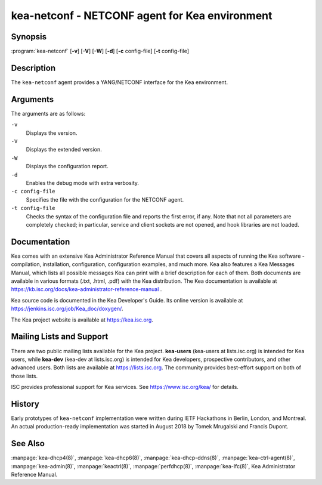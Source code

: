 ..
   Copyright (C) 2019 Internet Systems Consortium, Inc. ("ISC")

   This Source Code Form is subject to the terms of the Mozilla Public
   License, v. 2.0. If a copy of the MPL was not distributed with this
   file, You can obtain one at http://mozilla.org/MPL/2.0/.

   See the COPYRIGHT file distributed with this work for additional
   information regarding copyright ownership.


kea-netconf - NETCONF agent for Kea environment
-----------------------------------------------

Synopsis
~~~~~~~~

:program:`kea-netconf` [**-v**] [**-V**] [**-W**] [**-d**] [**-c** config-file] [**-t** config-file]

Description
~~~~~~~~~~~

The ``kea-netconf`` agent provides a YANG/NETCONF interface for the Kea
environment.

Arguments
~~~~~~~~~

The arguments are as follows:

``-v``
   Displays the version.

``-V``
   Displays the extended version.

``-W``
   Displays the configuration report.

``-d``
   Enables the debug mode with extra verbosity.

``-c config-file``
   Specifies the file with the configuration for the NETCONF agent.

``-t config-file``
   Checks the syntax of the configuration file and reports the first error,
   if any. Note that not all parameters are completely checked; in
   particular, service and client sockets are not opened, and hook
   libraries are not loaded.

Documentation
~~~~~~~~~~~~~

Kea comes with an extensive Kea Administrator Reference Manual that covers
all aspects of running the Kea software - compilation, installation,
configuration, configuration examples, and much more. Kea also features a
Kea Messages Manual, which lists all possible messages Kea can print
with a brief description for each of them. Both documents are
available in various formats (.txt, .html, .pdf) with the Kea
distribution. The Kea documentation is available at
https://kb.isc.org/docs/kea-administrator-reference-manual .

Kea source code is documented in the Kea Developer's Guide. Its online
version is available at https://jenkins.isc.org/job/Kea_doc/doxygen/.

The Kea project website is available at https://kea.isc.org.

Mailing Lists and Support
~~~~~~~~~~~~~~~~~~~~~~~~~

There are two public mailing lists available for the Kea project. **kea-users**
(kea-users at lists.isc.org) is intended for Kea users, while **kea-dev**
(kea-dev at lists.isc.org) is intended for Kea developers, prospective
contributors, and other advanced users. Both lists are available at
https://lists.isc.org. The community provides best-effort support
on both of those lists.

ISC provides professional support for Kea services. See
https://www.isc.org/kea/ for details.

History
~~~~~~~

Early prototypes of ``kea-netconf`` implementation were written during IETF
Hackathons in Berlin, London, and Montreal. An actual production-ready
implementation was started in August 2018 by Tomek Mrugalski and Francis
Dupont.

See Also
~~~~~~~~

:manpage:`kea-dhcp4(8)`, :manpage:`kea-dhcp6(8)`, :manpage:`kea-dhcp-ddns(8)`,
:manpage:`kea-ctrl-agent(8)`, :manpage:`kea-admin(8)`, :manpage:`keactrl(8)`,
:manpage:`perfdhcp(8)`, :manpage:`kea-lfc(8)`, Kea Administrator Reference Manual.
